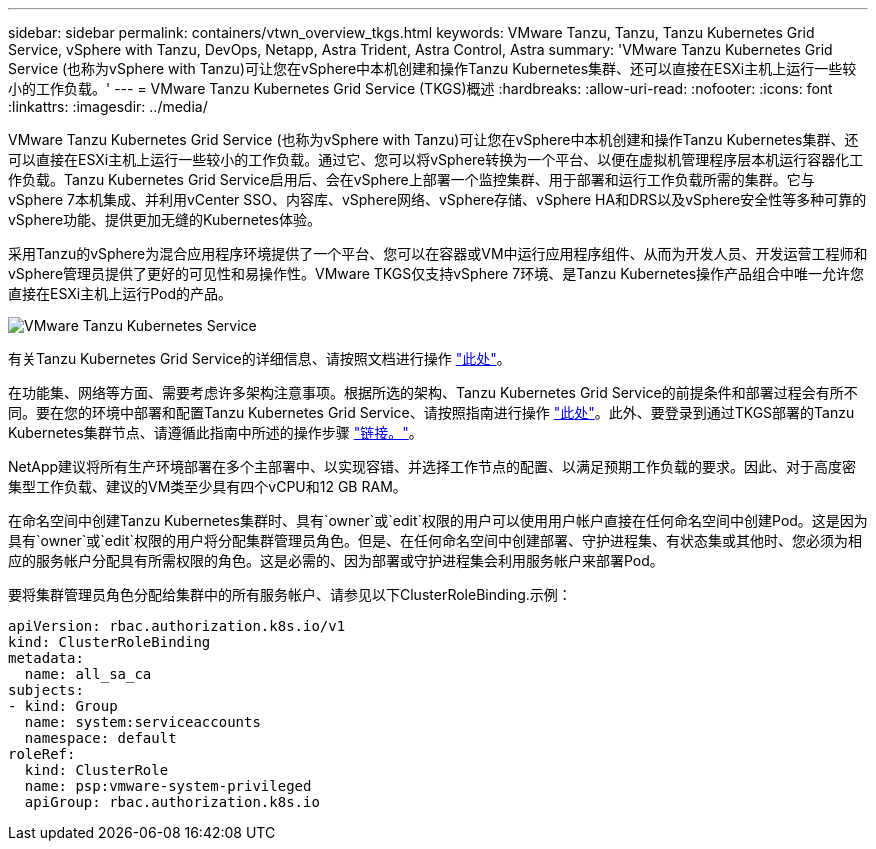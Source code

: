 ---
sidebar: sidebar 
permalink: containers/vtwn_overview_tkgs.html 
keywords: VMware Tanzu, Tanzu, Tanzu Kubernetes Grid Service, vSphere with Tanzu, DevOps, Netapp, Astra Trident, Astra Control, Astra 
summary: 'VMware Tanzu Kubernetes Grid Service (也称为vSphere with Tanzu)可让您在vSphere中本机创建和操作Tanzu Kubernetes集群、还可以直接在ESXi主机上运行一些较小的工作负载。' 
---
= VMware Tanzu Kubernetes Grid Service (TKGS)概述
:hardbreaks:
:allow-uri-read: 
:nofooter: 
:icons: font
:linkattrs: 
:imagesdir: ../media/


[role="lead"]
VMware Tanzu Kubernetes Grid Service (也称为vSphere with Tanzu)可让您在vSphere中本机创建和操作Tanzu Kubernetes集群、还可以直接在ESXi主机上运行一些较小的工作负载。通过它、您可以将vSphere转换为一个平台、以便在虚拟机管理程序层本机运行容器化工作负载。Tanzu Kubernetes Grid Service启用后、会在vSphere上部署一个监控集群、用于部署和运行工作负载所需的集群。它与vSphere 7本机集成、并利用vCenter SSO、内容库、vSphere网络、vSphere存储、vSphere HA和DRS以及vSphere安全性等多种可靠的vSphere功能、提供更加无缝的Kubernetes体验。

采用Tanzu的vSphere为混合应用程序环境提供了一个平台、您可以在容器或VM中运行应用程序组件、从而为开发人员、开发运营工程师和vSphere管理员提供了更好的可见性和易操作性。VMware TKGS仅支持vSphere 7环境、是Tanzu Kubernetes操作产品组合中唯一允许您直接在ESXi主机上运行Pod的产品。

image::vtwn_image03.png[VMware Tanzu Kubernetes Service]

有关Tanzu Kubernetes Grid Service的详细信息、请按照文档进行操作 link:https://docs.vmware.com/en/VMware-vSphere/7.0/vmware-vsphere-with-tanzu/GUID-152BE7D2-E227-4DAA-B527-557B564D9718.html["此处"^]。

在功能集、网络等方面、需要考虑许多架构注意事项。根据所选的架构、Tanzu Kubernetes Grid Service的前提条件和部署过程会有所不同。要在您的环境中部署和配置Tanzu Kubernetes Grid Service、请按照指南进行操作 link:https://docs.vmware.com/en/VMware-vSphere/7.0/vmware-vsphere-with-tanzu/GUID-74EC2571-4352-4E15-838E-5F56C8C68D15.html["此处"^]。此外、要登录到通过TKGS部署的Tanzu Kubernetes集群节点、请遵循此指南中所述的操作步骤 https://docs.vmware.com/en/VMware-vSphere/7.0/vmware-vsphere-with-tanzu/GUID-37DC1DF2-119B-4E9E-8CA6-C194F39DDEDA.html["链接。"^]。

NetApp建议将所有生产环境部署在多个主部署中、以实现容错、并选择工作节点的配置、以满足预期工作负载的要求。因此、对于高度密集型工作负载、建议的VM类至少具有四个vCPU和12 GB RAM。

在命名空间中创建Tanzu Kubernetes集群时、具有`owner`或`edit`权限的用户可以使用用户帐户直接在任何命名空间中创建Pod。这是因为具有`owner`或`edit`权限的用户将分配集群管理员角色。但是、在任何命名空间中创建部署、守护进程集、有状态集或其他时、您必须为相应的服务帐户分配具有所需权限的角色。这是必需的、因为部署或守护进程集会利用服务帐户来部署Pod。

要将集群管理员角色分配给集群中的所有服务帐户、请参见以下ClusterRoleBinding.示例：

[listing]
----
apiVersion: rbac.authorization.k8s.io/v1
kind: ClusterRoleBinding
metadata:
  name: all_sa_ca
subjects:
- kind: Group
  name: system:serviceaccounts
  namespace: default
roleRef:
  kind: ClusterRole
  name: psp:vmware-system-privileged
  apiGroup: rbac.authorization.k8s.io
----